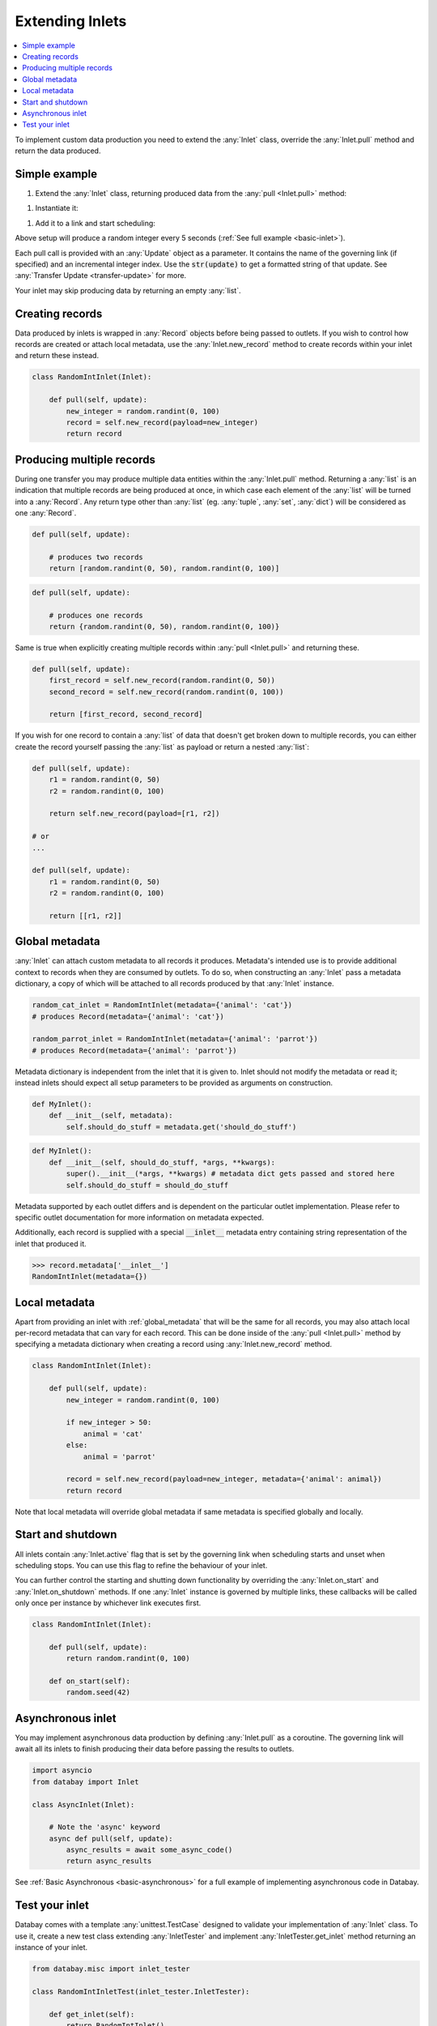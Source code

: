 .. _async_keyword: https://docs.python.org/3/library/asyncio-task.html#coroutines

.. _extending_inlets:

Extending Inlets
================

.. contents::
    :local:
    :backlinks: entry

To implement custom data production you need to extend the :any:`Inlet` class, override the :any:`Inlet.pull` method and return the data produced.

Simple example
--------------

.. container:: tutorial-block

    #. Extend the :any:`Inlet` class, returning produced data from the :any:`pull <Inlet.pull>` method:

    .. rst-class:: highlight-small
    .. literalinclude:: ../../../examples/basic_inlet.py
        :language: python
        :start-at: class RandomIntInlet
        :end-at: return random

    #. Instantiate it:

    .. rst-class:: highlight-small
    .. literalinclude:: ../../../examples/basic_inlet.py
        :language: python
        :start-at: RandomIntInlet()
        :end-at: RandomIntInlet()

    #. Add it to a link and start scheduling:

    .. rst-class:: highlight-small
    .. literalinclude:: ../../../examples/basic_inlet.py
        :language: python
        :start-at: link = Link
        :end-at: planner.start

    Above setup will produce a random integer every 5 seconds (:ref:`See full example <basic-inlet>`).

Each pull call is provided with an :any:`Update` object as a parameter. It contains the name of the governing link (if specified) and an incremental integer index. Use the :code:`str(update)` to get a formatted string of that update. See :any:`Transfer Update <transfer-update>` for more.

Your inlet may skip producing data by returning an empty :any:`list`.

Creating records
----------------

Data produced by inlets is wrapped in :any:`Record` objects before being passed to outlets. If you wish to control how records are created or attach local metadata, use the :any:`Inlet.new_record` method to create records within your inlet and return these instead.

.. code-block:: python

    class RandomIntInlet(Inlet):

        def pull(self, update):
            new_integer = random.randint(0, 100)
            record = self.new_record(payload=new_integer)
            return record

Producing multiple records
--------------------------

During one transfer you may produce multiple data entities within the :any:`Inlet.pull` method. Returning a :any:`list` is an indication that multiple records are being produced at once, in which case each element of the :any:`list` will be turned into a :any:`Record`. Any return type other than :any:`list` (eg. :any:`tuple`, :any:`set`, :any:`dict`) will be considered as one :any:`Record`.

.. rst-class:: mb-s

    Returning a :any:`list`, producing two records:

.. rst-class:: highlight-small
.. code-block:: python

    def pull(self, update):

        # produces two records
        return [random.randint(0, 50), random.randint(0, 100)]

.. rst-class:: mb-s

    Returning a :any:`set`, producing one record:

.. rst-class:: highlight-small
.. code-block:: python

    def pull(self, update):

        # produces one records
        return {random.randint(0, 50), random.randint(0, 100)}

Same is true when explicitly creating multiple records within :any:`pull <Inlet.pull>` and returning these.

.. code-block:: python

    def pull(self, update):
        first_record = self.new_record(random.randint(0, 50))
        second_record = self.new_record(random.randint(0, 100))

        return [first_record, second_record]

If you wish for one record to contain a :any:`list` of data that doesn't get broken down to multiple records, you can either create the record yourself passing the :any:`list` as payload or return a nested :any:`list`:

.. code-block:: python

    def pull(self, update):
        r1 = random.randint(0, 50)
        r2 = random.randint(0, 100)

        return self.new_record(payload=[r1, r2])

    # or
    ...

    def pull(self, update):
        r1 = random.randint(0, 50)
        r2 = random.randint(0, 100)

        return [[r1, r2]]

.. _global_metadata:

Global metadata
---------------

:any:`Inlet` can attach custom metadata to all records it produces. Metadata's intended use is to provide additional context to records when they are consumed by outlets. To do so, when constructing an :any:`Inlet` pass a metadata dictionary, a copy of which will be attached to all records produced by that :any:`Inlet` instance.

.. code-block:: python

    random_cat_inlet = RandomIntInlet(metadata={'animal': 'cat'})
    # produces Record(metadata={'animal': 'cat'})

    random_parrot_inlet = RandomIntInlet(metadata={'animal': 'parrot'})
    # produces Record(metadata={'animal': 'parrot'})

Metadata dictionary is independent from the inlet that it is given to. Inlet should not modify the metadata or read it; instead inlets should expect all setup parameters to be provided as arguments on construction.

.. rst-class:: mb-s

    Incorrect:

.. rst-class::highlight-small
.. code-block:: python

    def MyInlet():
        def __init__(self, metadata):
            self.should_do_stuff = metadata.get('should_do_stuff')

.. rst-class:: mb-s

    Correct:

.. rst-class::highlight-small
.. code-block:: python

    def MyInlet():
        def __init__(self, should_do_stuff, *args, **kwargs):
            super().__init__(*args, **kwargs) # metadata dict gets passed and stored here
            self.should_do_stuff = should_do_stuff

Metadata supported by each outlet differs and is dependent on the particular outlet implementation. Please refer to specific outlet documentation for more information on metadata expected.


Additionally, each record is supplied with a special :code:`__inlet__` metadata entry containing string representation of the inlet that produced it.

.. code-block:: python

    >>> record.metadata['__inlet__']
    RandomIntInlet(metadata={})


.. _local_metadata:

Local metadata
--------------

Apart from providing an inlet with :ref:`global_metadata` that will be the same for all records, you may also attach local per-record metadata that can vary for each record. This can be done inside of the :any:`pull <Inlet.pull>` method by specifying a metadata dictionary when creating a record using :any:`Inlet.new_record` method.


.. code-block:: python

    class RandomIntInlet(Inlet):

        def pull(self, update):
            new_integer = random.randint(0, 100)

            if new_integer > 50:
                animal = 'cat'
            else:
                animal = 'parrot'

            record = self.new_record(payload=new_integer, metadata={'animal': animal})
            return record

Note that local metadata will override global metadata if same metadata is specified globally and locally.





Start and shutdown
------------------

All inlets contain :any:`Inlet.active` flag that is set by the governing link when scheduling starts and unset when scheduling stops. You can use this flag to refine the behaviour of your inlet.

You can further control the starting and shutting down functionality by overriding the :any:`Inlet.on_start` and :any:`Inlet.on_shutdown` methods. If one :any:`Inlet` instance is governed by multiple links, these callbacks will be called only once per instance by whichever link executes first.

.. code-block:: python

    class RandomIntInlet(Inlet):

        def pull(self, update):
            return random.randint(0, 100)

        def on_start(self):
            random.seed(42)

Asynchronous inlet
------------------

You may implement asynchronous data production by defining :any:`Inlet.pull` as a coroutine. The governing link will await all its inlets to finish producing their data before passing the results to outlets.

.. code-block:: python

    import asyncio
    from databay import Inlet

    class AsyncInlet(Inlet):

        # Note the 'async' keyword
        async def pull(self, update):
            async_results = await some_async_code()
            return async_results

See :ref:`Basic Asynchronous <basic-asynchronous>` for a full example of implementing asynchronous code in Databay.

Test your inlet
---------------

Databay comes with a template :any:`unittest.TestCase` designed to validate your implementation of :any:`Inlet` class. To use it, create a new test class extending :any:`InletTester` and implement :any:`InletTester.get_inlet` method returning an instance of your inlet.

.. code-block:: python

    from databay.misc import inlet_tester

    class RandomIntInletTest(inlet_tester.InletTester):

        def get_inlet(self):
            return RandomIntInlet()

        ...

        # You can add further tests here

You may also return a :any:`list` of inlets, to run each test on various configurations of your inlet:

.. code-block:: python

        def get_inlet(self):
            return [
                RandomIntInlet(),
                RandomIntInlet(min=10, max=200),
            ]



Running such a concrete test will execute a variety of test cases that ensure your inlet correctly provides the expected functionality. These include:

* Creating new records.
* Attaching global and local metadata.
* Calling :any:`pull <Inlet.pull>` method.

Since :any:`InletTester` will call :any:`pull <Inlet.pull>` on your inlet, you may want to mock some of your inlet's functionality in order to separate testing of its logic from external code.

----

.. rubric:: Next Steps

#. Learn about extending :ref:`Outlets <extending_outlets>`.
#. See the :any:`Examples <../examples>`
